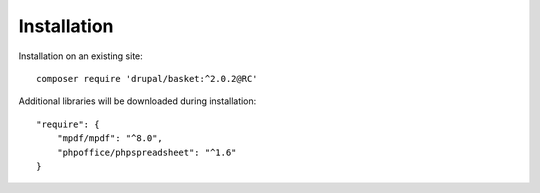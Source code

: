 Installation
===================================

Installation on an existing site:
::

    composer require 'drupal/basket:^2.0.2@RC'
    

Additional libraries will be downloaded during installation:
::

    "require": {
        "mpdf/mpdf": "^8.0",
        "phpoffice/phpspreadsheet": "^1.6"
    }

    
    
    

.. autosummary::
   :toctree: generated

   AlternativeCommerce

